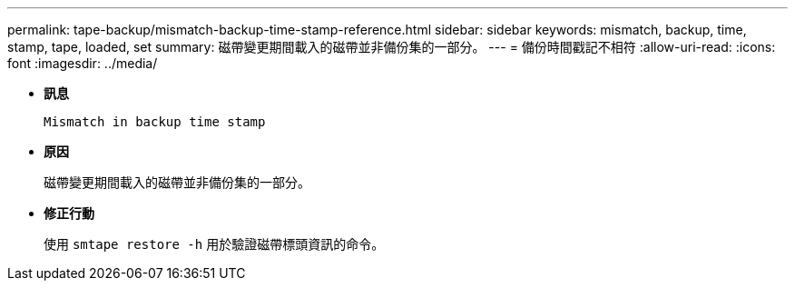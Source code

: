---
permalink: tape-backup/mismatch-backup-time-stamp-reference.html 
sidebar: sidebar 
keywords: mismatch, backup, time, stamp, tape, loaded, set 
summary: 磁帶變更期間載入的磁帶並非備份集的一部分。 
---
= 備份時間戳記不相符
:allow-uri-read: 
:icons: font
:imagesdir: ../media/


[role="lead"]
* *訊息*
+
`Mismatch in backup time stamp`

* *原因*
+
磁帶變更期間載入的磁帶並非備份集的一部分。

* *修正行動*
+
使用 `smtape restore -h` 用於驗證磁帶標頭資訊的命令。


